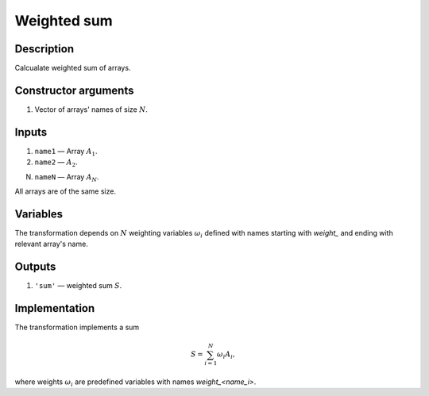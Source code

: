 Weighted sum
~~~~~~~~~~~~

Description
^^^^^^^^^^^
Calcualate weighted sum of arrays.

Constructor arguments
^^^^^^^^^^^^^^^^^^^^^
1) Vector of arrays' names of size :math:`N`.

Inputs
^^^^^^

1) ``name1`` — Array :math:`A_1`.

2) ``name2`` — :math:`A_2`.

N) ``nameN`` — Array :math:`A_N`.

All arrays are of the same size.

Variables
^^^^^^^^^

The transformation depends on :math:`N` weighting variables :math:`\omega_i`
defined with names starting with `weight_` and ending with relevant array's name.

Outputs
^^^^^^^

1) ``'sum'`` — weighted sum :math:`S`.

Implementation
^^^^^^^^^^^^^^

The transformation implements a sum

.. math::
    S = \sum_{i=1}^{N} \omega_i A_i,

where weights :math:`\omega_i` are predefined variables with names `weight_<name_i>`.

